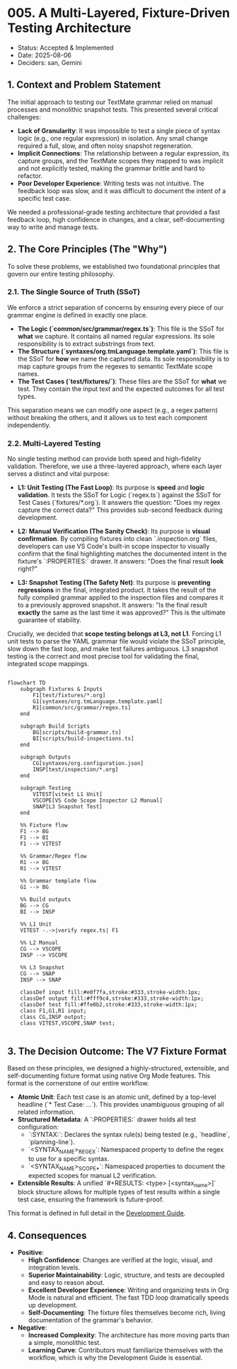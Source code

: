 * 005. A Multi-Layered, Fixture-Driven Testing Architecture

- Status: Accepted & Implemented
- Date: 2025-08-06
- Deciders: san, Gemini

** 1. Context and Problem Statement

The initial approach to testing our TextMate grammar relied on manual processes and monolithic snapshot tests. This presented several critical challenges:

- **Lack of Granularity**: It was impossible to test a single piece of syntax logic (e.g., one regular expression) in isolation. Any small change required a full, slow, and often noisy snapshot regeneration.
- **Implicit Connections**: The relationship between a regular expression, its capture groups, and the TextMate scopes they mapped to was implicit and not explicitly tested, making the grammar brittle and hard to refactor.
- **Poor Developer Experience**: Writing tests was not intuitive. The feedback loop was slow, and it was difficult to document the intent of a specific test case.

We needed a professional-grade testing architecture that provided a fast feedback loop, high confidence in changes, and a clear, self-documenting way to write and manage tests.

** 2. The Core Principles (The "Why")

To solve these problems, we established two foundational principles that govern our entire testing philosophy.

*** 2.1. The Single Source of Truth (SSoT)

We enforce a strict separation of concerns by ensuring every piece of our grammar engine is defined in exactly one place.

- **The Logic (`common/src/grammar/regex.ts`)**: This file is the SSoT for *what* we capture. It contains all named regular expressions. Its sole responsibility is to extract substrings from text.
- **The Structure (`syntaxes/org.tmLanguage.template.yaml`)**: This file is the SSoT for *how* we name the captured data. Its sole responsibility is to map capture groups from the regexes to semantic TextMate scope names.
- **The Test Cases (`test/fixtures/`)**: These files are the SSoT for *what* we test. They contain the input text and the expected outcomes for all test types.

This separation means we can modify one aspect (e.g., a regex pattern) without breaking the others, and it allows us to test each component independently.

*** 2.2. Multi-Layered Testing

No single testing method can provide both speed and high-fidelity validation. Therefore, we use a three-layered approach, where each layer serves a distinct and vital purpose:

- **L1: Unit Testing (The Fast Loop)**: Its purpose is **speed** and **logic validation**. It tests the SSoT for Logic (`regex.ts`) against the SSoT for Test Cases (`fixtures/*.org`). It answers the question: "Does my regex capture the correct data?" This provides sub-second feedback during development.

- **L2: Manual Verification (The Sanity Check)**: Its purpose is **visual confirmation**. By compiling fixtures into clean `.inspection.org` files, developers can use VS Code's built-in scope inspector to visually confirm that the final highlighting matches the documented intent in the fixture's `:PROPERTIES:` drawer. It answers: "Does the final result *look* right?"

- **L3: Snapshot Testing (The Safety Net)**: Its purpose is **preventing regressions** in the final, integrated product. It takes the result of the fully compiled grammar applied to the inspection files and compares it to a previously approved snapshot. It answers: "Is the final result *exactly* the same as the last time it was approved?" This is the ultimate guarantee of stability.

Crucially, we decided that **scope testing belongs at L3, not L1**. Forcing L1 unit tests to parse the YAML grammar file would violate the SSoT principle, slow down the fast loop, and make test failures ambiguous. L3 snapshot testing is the correct and most precise tool for validating the final, integrated scope mappings.

#+begin_src mermaid

flowchart TD
    subgraph Fixtures & Inputs
        F1[test/fixtures/*.org]
        G1[syntaxes/org.tmLanguage.template.yaml]
        R1[common/src/grammar/regex.ts]
    end

    subgraph Build Scripts
        BG[scripts/build-grammar.ts]
        BI[scripts/build-inspections.ts]
    end

    subgraph Outputs
        CG[syntaxes/org.configuration.json]
        INSP[test/inspection/*.org]
    end

    subgraph Testing
        VITEST[vitest L1 Unit]
        VSCOPE[VS Code Scope Inspector L2 Manual]
        SNAP[L3 Snapshot Test]
    end

    %% Fixture flow
    F1 --> BG
    F1 --> BI
    F1 --> VITEST

    %% Grammar/Regex flow
    R1 --> BG
    R1 --> VITEST

    %% Grammar template flow
    G1 --> BG

    %% Build outputs
    BG --> CG
    BI --> INSP

    %% L1 Unit
    VITEST -.->|verify regex.ts| F1

    %% L2 Manual
    CG --> VSCOPE
    INSP --> VSCOPE

    %% L3 Snapshot
    CG --> SNAP
    INSP --> SNAP

    classDef input fill:#e0f7fa,stroke:#333,stroke-width:1px;
    classDef output fill:#fff9c4,stroke:#333,stroke-width:1px;
    classDef test fill:#ffe0b2,stroke:#333,stroke-width:1px;
    class F1,G1,R1 input;
    class CG,INSP output;
    class VITEST,VSCOPE,SNAP test;

#+end_src

** 3. The Decision Outcome: The V7 Fixture Format

Based on these principles, we designed a highly-structured, extensible, and self-documenting fixture format using native Org Mode features. This format is the cornerstone of our entire workflow.

- **Atomic Unit**: Each test case is an atomic unit, defined by a top-level headline (`* Test Case: ...`). This provides unambiguous grouping of all related information.
- **Structured Metadata**: A `:PROPERTIES:` drawer holds all test configuration:
  - `:SYNTAX:`: Declares the syntax rule(s) being tested (e.g., `headline`, `planning-line`).
  - `<SYNTAX_NAME>_REGEX`: Namespaced property to define the regex to use for a specific syntax.
  - `<SYNTAX_NAME>_SCOPE_*`: Namespaced properties to document the expected scopes for manual L2 verification.
- **Extensible Results**: A unified `#+RESULTS: <type> [<syntax_name>]` block structure allows for multiple types of test results within a single test case, ensuring the framework is future-proof.

This format is defined in full detail in the [[../development-guide.org][Development Guide]].

** 4. Consequences

- **Positive**:
  - **High Confidence**: Changes are verified at the logic, visual, and integration levels.
  - **Superior Maintainability**: Logic, structure, and tests are decoupled and easy to reason about.
  - **Excellent Developer Experience**: Writing and organizing tests in Org Mode is natural and efficient. The fast TDD loop dramatically speeds up development.
  - **Self-Documenting**: The fixture files themselves become rich, living documentation of the grammar's behavior.
- **Negative**:
  - **Increased Complexity**: The architecture has more moving parts than a simple, monolithic test.
  - **Learning Curve**: Contributors must familiarize themselves with the workflow, which is why the Development Guide is essential.

